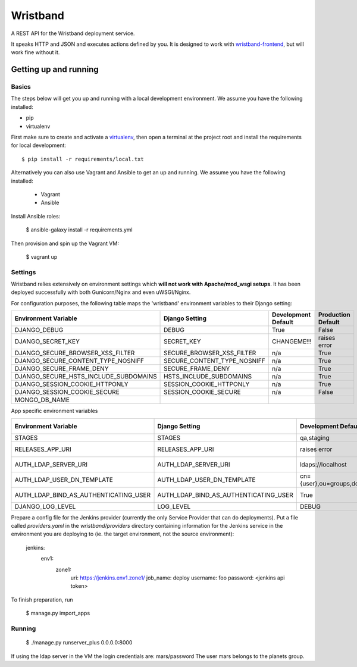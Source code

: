 Wristband
=========

.. image:: http://img.shields.io/badge/license-Apache-brightgreen.svg
    :target: http://www.apache.org/licenses/LICENSE-2.0.html
    :alt: Apache-2.0 license

.. image:: https://travis-ci.org/hmrc/wristband.svg?branch=master
    :target: https://travis-ci.org/hmrc/wristband
    :alt: Build status

.. image:: http://codecov.io/github/hmrc/wristband/coverage.svg?branch=master
    :target: http://codecov.io/github/hmrc/wristband?branch=master
    :alt: Code coverage

.. image:: https://readthedocs.org/projects/wristband/badge/?version=latest
    :target: https://readthedocs.org/projects/wristband/?badge=latest
    :alt: Documentation Status

A REST API for the Wristband deployment service.

It speaks HTTP and JSON and executes actions defined by you. It is designed to work with `wristband-frontend <https://github.com/hmrc/wristband-frontend>`_, but will work fine without it.


Getting up and running
----------------------

Basics
^^^^^^

The steps below will get you up and running with a local development environment. We assume you have the following installed:

* pip
* virtualenv

First make sure to create and activate a virtualenv_, then open a terminal at the project root and install the requirements for local development::

    $ pip install -r requirements/local.txt


Alternatively you can also use Vagrant and Ansible to get an up and running. We assume you have the following installed:

 * Vagrant
 * Ansible

Install Ansible roles:

    $ ansible-galaxy install -r requirements.yml

Then provision and spin up the Vagrant VM:

    $ vagrant up


Settings
^^^^^^^^

Wristband relies extensively on environment settings which **will not work with Apache/mod_wsgi setups**.
It has been deployed successfully with both Gunicorn/Nginx and even uWSGI/Nginx.

For configuration purposes, the following table maps the 'wristband' environment variables to their Django setting:

===================================== =========================== =================== ==================
Environment Variable                  Django Setting              Development Default Production Default
===================================== =========================== =================== ==================
DJANGO_DEBUG                          DEBUG                       True                False
DJANGO_SECRET_KEY                     SECRET_KEY                  CHANGEME!!!         raises error
DJANGO_SECURE_BROWSER_XSS_FILTER      SECURE_BROWSER_XSS_FILTER   n/a                 True
DJANGO_SECURE_CONTENT_TYPE_NOSNIFF    SECURE_CONTENT_TYPE_NOSNIFF n/a                 True
DJANGO_SECURE_FRAME_DENY              SECURE_FRAME_DENY           n/a                 True
DJANGO_SECURE_HSTS_INCLUDE_SUBDOMAINS HSTS_INCLUDE_SUBDOMAINS     n/a                 True
DJANGO_SESSION_COOKIE_HTTPONLY        SESSION_COOKIE_HTTPONLY     n/a                 True
DJANGO_SESSION_COOKIE_SECURE          SESSION_COOKIE_SECURE       n/a                 False
MONGO_DB_NAME
===================================== =========================== =================== ==================

App specific environment variables


===================================== ===================================== ===================================== ==================
Environment Variable                  Django Setting                        Development Default                   Production Default
===================================== ===================================== ===================================== ==================
STAGES                                STAGES                                qa,staging                            qa,staging
RELEASES_APP_URI                      RELEASES_APP_URI                      raises error                          raises error
AUTH_LDAP_SERVER_URI                  AUTH_LDAP_SERVER_URI                  ldaps://localhost                     raises error
AUTH_LDAP_USER_DN_TEMPLATE            AUTH_LDAP_USER_DN_TEMPLATE            cn={user},ou=groups,dc=example,dc=com raises error
AUTH_LDAP_BIND_AS_AUTHENTICATING_USER AUTH_LDAP_BIND_AS_AUTHENTICATING_USER True                                  raises error
DJANGO_LOG_LEVEL                      LOG_LEVEL                             DEBUG
===================================== ===================================== ===================================== ==================


Prepare a config file for the Jenkins provider (currently the only Service Provider that can do deployments). Put a
file called `providers.yaml` in the `wristband/providers` directory containing information for the Jenkins service in
the environment you are deploying to (ie. the target environment, not the source environment):

    jenkins:
      env1:
        zone1:
          uri: https://jenkins.env1.zone1/
          job_name: deploy
          username: foo
          password: <jenkins api token>


To finish preparation, run

    $ manage.py import_apps

Running
^^^^^^^

     $ ./manage.py runserver_plus 0.0.0.0:8000


If using the ldap server in the VM the login credentials are: mars/password
The user mars belongs to the planets group.


.. _virtualenv: http://docs.python-guide.org/en/latest/dev/virtualenvs/
